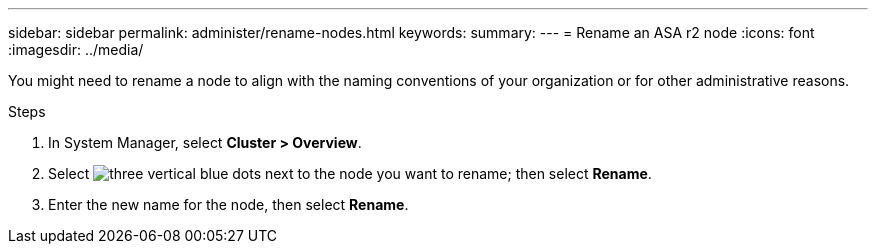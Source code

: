 ---
sidebar: sidebar
permalink: administer/rename-nodes.html
keywords: 
summary:
---
= Rename an ASA r2 node
:icons: font
:imagesdir: ../media/

[.lead]
You might need to rename a node to align with the naming conventions of your organization or for other administrative reasons.  

.Steps

. In System Manager, select *Cluster > Overview*.
. Select image:icon_kabob.gif[three vertical blue dots] next to the node you want to rename; then select *Rename*.
. Enter the new name for the node, then select *Rename*.

// ONTAPDOC 1930, 2024 Sept 24